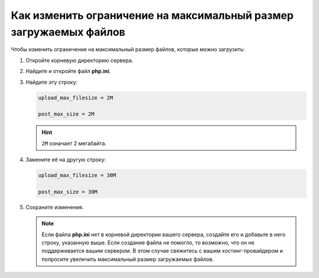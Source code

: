******************************************************************
Как изменить ограничение на максимальный размер загружаемых файлов
******************************************************************

Чтобы изменить ограничение на максимальный размер файлов, которые можно загрузить:

#. Откройте корневую директорию сервера.

#. Найдите и откройте файл **php.ini**.

#. Найдите эту строку:

   .. code-block:: none


        upload_max_filesize = 2M
       
        post_max_size = 2M


   .. hint::

       ``2M`` означает 2 мегабайта.

#. Замените её на другую строку:

   .. code-block:: none

       upload_max_filesize = 30M
       
       post_max_size = 30M

#. Сохраните изменения.

   .. note::

       Если файла **php.ini** нет в корневой директории вашего сервера, создайте его и добавьте в него строку, указанную выше. Если создание файла не помогло, то возможно, что он не поддерживается вашим сервером. В этом случае свяжитесь с вашим хостинг-провайдером и попросите увеличить максимальный размер загружаемых файлов.
